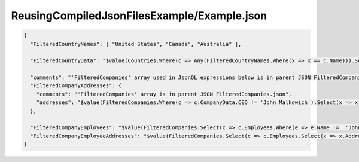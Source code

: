 ============================================
ReusingCompiledJsonFilesExample/Example.json
============================================

.. contents::
   :local:
   :depth: 2

.. sourcecode:: json

     {
       "FilteredCountryNames": [ "United States", "Canada", "Australia" ],

       "FilteredCountryData": "$value(Countries.Where(c => Any(FilteredCountryNames.Where(x => x == c.Name))).Select(c => Concatenate('Name:', c.Name, ', Population:', c.Population)))",
         
       "comments": "'FilteredCompanies' array used in JsonQL expressions below is in parent JSON FilteredCompanies.json",
       "FilteredCompanyAddresses": {
         "comments": "'FilteredCompanies' array is in parent JSON FilteredCompanies.json",
         "addresses": "$value(FilteredCompanies.Where(c => c.CompanyData.CEO != 'John Malkowich').Select(x => x.Address))"
       },

       "FilteredCompanyEmployees": "$value(FilteredCompanies.Select(c => c.Employees.Where(e => e.Name !=  'John Smith')))",
       "FilteredCompanyEmployeeAddresses": "$value(FilteredCompanies.Select(c => c.Employees.Select(x => x.Address)))"
     }

